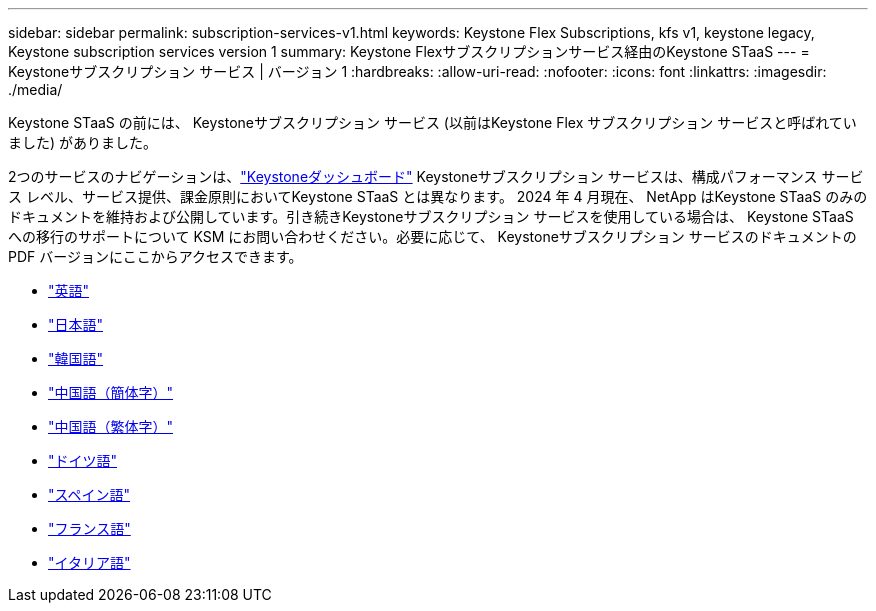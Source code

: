 ---
sidebar: sidebar 
permalink: subscription-services-v1.html 
keywords: Keystone Flex Subscriptions, kfs v1, keystone legacy, Keystone subscription services version 1 
summary: Keystone Flexサブスクリプションサービス経由のKeystone STaaS 
---
= Keystoneサブスクリプション サービス | バージョン 1
:hardbreaks:
:allow-uri-read: 
:nofooter: 
:icons: font
:linkattrs: 
:imagesdir: ./media/


[role="lead"]
Keystone STaaS の前には、 Keystoneサブスクリプション サービス (以前はKeystone Flex サブスクリプション サービスと呼ばれていました) がありました。

2つのサービスのナビゲーションは、link:./integrations/keystone-bluexp.html["Keystoneダッシュボード"^] Keystoneサブスクリプション サービスは、構成パフォーマンス サービス レベル、サービス提供、課金原則においてKeystone STaaS とは異なります。 2024 年 4 月現在、 NetApp はKeystone STaaS のみのドキュメントを維持および公開しています。引き続きKeystoneサブスクリプション サービスを使用している場合は、 Keystone STaaS への移行のサポートについて KSM にお問い合わせください。必要に応じて、 Keystoneサブスクリプション サービスのドキュメントの PDF バージョンにここからアクセスできます。

* https://docs.netapp.com/a/keystone/1.0/keystone-subscription-services-guide.pdf["英語"^]
* https://docs.netapp.com/a/keystone/1.0/keystone-subscription-services-guide-ja-jp.pdf["日本語"^]
* https://docs.netapp.com/a/keystone/1.0/keystone-subscription-services-guide-ko-kr.pdf["韓国語"^]
* https://docs.netapp.com/a/keystone/1.0/keystone-subscription-services-guide-zh-cn.pdf["中国語（簡体字）"^]
* https://docs.netapp.com/a/keystone/1.0/keystone-subscription-services-guide-zh-tw.pdf["中国語（繁体字）"^]
* https://docs.netapp.com/a/keystone/1.0/keystone-subscription-services-guide-de-de.pdf["ドイツ語"^]
* https://docs.netapp.com/a/keystone/1.0/keystone-subscription-services-guide-es-es.pdf["スペイン語"^]
* https://docs.netapp.com/a/keystone/1.0/keystone-subscription-services-guide-fr-fr.pdf["フランス語"^]
* https://docs.netapp.com/a/keystone/1.0/keystone-subscription-services-guide-it-it.pdf["イタリア語"^]


